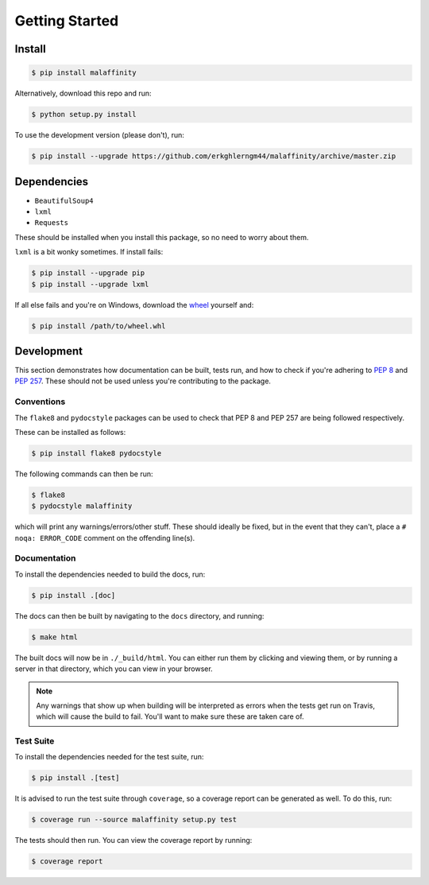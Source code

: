 Getting Started
===============


Install
-------

.. code-block:: bash

    $ pip install malaffinity

Alternatively, download this repo and run:

.. code-block:: bash

    $ python setup.py install

To use the development version (please don't), run:

.. code-block:: bash

    $ pip install --upgrade https://github.com/erkghlerngm44/malaffinity/archive/master.zip


Dependencies
------------

* ``BeautifulSoup4``
* ``lxml``
* ``Requests``

These should be installed when you install this package, so no need to worry about them.

``lxml`` is a bit wonky sometimes. If install fails:

.. code-block:: bash

    $ pip install --upgrade pip
    $ pip install --upgrade lxml

If all else fails and you're on Windows, download the
`wheel <http://www.lfd.uci.edu/~gohlke/pythonlibs/#lxml>`__
yourself and:

.. code-block:: bash

    $ pip install /path/to/wheel.whl


Development
-----------

This section demonstrates how documentation can be built, tests run,
and how to check if you're adhering to :pep:`8` and :pep:`257`.
These should not be used unless you're contributing to the package.

.. _conventions:

Conventions
~~~~~~~~~~~

The ``flake8`` and ``pydocstyle`` packages can be used to check that
PEP 8 and PEP 257 are being followed respectively.

These can be installed as follows:

.. code-block:: bash

    $ pip install flake8 pydocstyle

The following commands can then be run:

.. code-block:: bash

    $ flake8
    $ pydocstyle malaffinity

which will print any warnings/errors/other stuff. These should ideally
be fixed, but in the event that they can't, place a ``# noqa: ERROR_CODE``
comment on the offending line(s).

.. _build-docs:

Documentation
~~~~~~~~~~~~~

To install the dependencies needed to build the docs, run:

.. code-block:: bash

    $ pip install .[doc]

The docs can then be built by navigating to the ``docs``
directory, and running:

.. code-block:: bash

    $ make html

The built docs will now be in ``./_build/html``. You can either run them
by clicking and viewing them, or by running a server in that directory,
which you can view in your browser.

.. note:: Any warnings that show up when building will be interpreted as errors
          when the tests get run on Travis, which will cause the build to fail.
          You'll want to make sure these are taken care of.

.. _run-tests:

Test Suite
~~~~~~~~~~

To install the dependencies needed for the test suite, run:

.. code-block:: bash

    $ pip install .[test]

It is advised to run the test suite through ``coverage``, so a
coverage report can be generated as well. To do this, run:

.. code-block:: bash

    $ coverage run --source malaffinity setup.py test

The tests should then run. You can view the coverage report by running:

.. code-block:: bash

    $ coverage report

